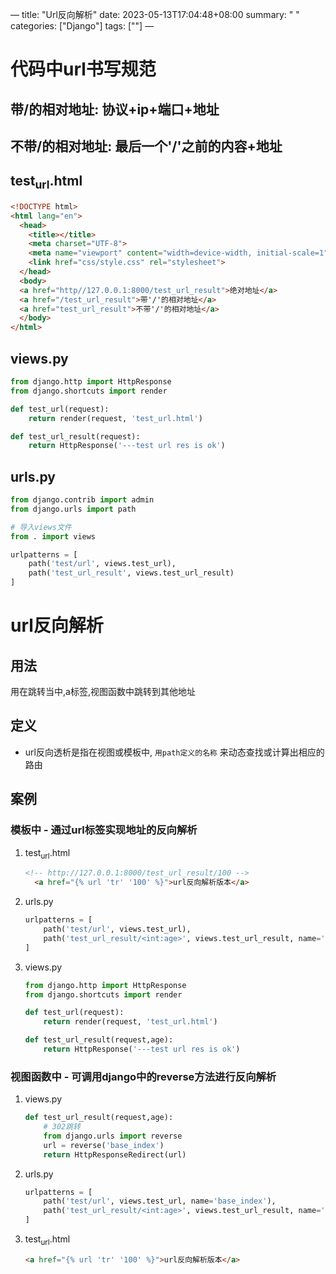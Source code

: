 ---
title: "Url反向解析"
date: 2023-05-13T17:04:48+08:00
summary: " "
categories: ["Django"]
tags: [""]
---

* 代码中url书写规范
** 带/的相对地址: 协议+ip+端口+地址
** 不带/的相对地址: 最后一个'/'之前的内容+地址
** test_url.html
#+begin_src html
<!DOCTYPE html>
<html lang="en">
  <head>
    <title></title>
    <meta charset="UTF-8">
    <meta name="viewport" content="width=device-width, initial-scale=1">
    <link href="css/style.css" rel="stylesheet">
  </head>
  <body>
  <a href="http//127.0.0.1:8000/test_url_result">绝对地址</a>
  <a href="/test_url_result">带'/'的相对地址</a>
  <a href="test_url_result">不带'/'的相对地址</a>
  </body>
</html>

#+end_src
** views.py
#+BEGIN_SRC python :results output
from django.http import HttpResponse
from django.shortcuts import render

def test_url(request):
    return render(request, 'test_url.html')

def test_url_result(request):
    return HttpResponse('---test url res is ok')

#+END_SRC
** urls.py
#+BEGIN_SRC python :results output
from django.contrib import admin
from django.urls import path

# 导入views文件
from . import views

urlpatterns = [
    path('test/url', views.test_url),
    path('test_url_result', views.test_url_result)
]

#+END_SRC


* url反向解析
** 用法
用在跳转当中,a标签,视图函数中跳转到其他地址
** 定义
- url反向透析是指在视图或模板中, =用path定义的名称= 来动态查找或计算出相应的路由
** 案例
*** 模板中 - 通过url标签实现地址的反向解析
**** test_url.html
#+begin_src html
<!-- http://127.0.0.1:8000/test_url_result/100 -->
  <a href="{% url 'tr' '100' %}">url反向解析版本</a>

#+end_src
**** urls.py
#+BEGIN_SRC python :results output
urlpatterns = [
    path('test/url', views.test_url),
    path('test_url_result/<int:age>', views.test_url_result, name='tr')
]

#+END_SRC

**** views.py
#+BEGIN_SRC python :results output
from django.http import HttpResponse
from django.shortcuts import render

def test_url(request):
    return render(request, 'test_url.html')

def test_url_result(request,age):
    return HttpResponse('---test url res is ok')

#+END_SRC
*** 视图函数中 - 可调用django中的reverse方法进行反向解析
**** views.py
#+BEGIN_SRC python :results output
def test_url_result(request,age):
    # 302跳转
    from django.urls import reverse
    url = reverse('base_index')
    return HttpResponseRedirect(url)

#+END_SRC
**** urls.py
#+BEGIN_SRC python :results output
urlpatterns = [
    path('test/url', views.test_url, name='base_index'),
    path('test_url_result/<int:age>', views.test_url_result, name='tr')
]

#+END_SRC

**** test_url.html
#+begin_src html
  <a href="{% url 'tr' '100' %}">url反向解析版本</a>

#+end_src
